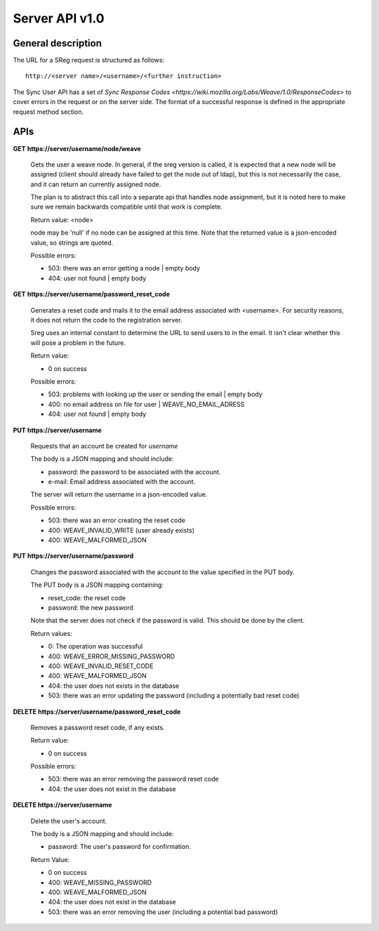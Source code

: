 ===============
Server API v1.0
===============

General description
===================

The URL for a SReg request is structured as follows::

    http://<server name>/<username>/<further instruction>

The Sync User API has a set of  
`Sync Response Codes <https://wiki.mozilla.org/Labs/Weave/1.0/ResponseCodes>` 
to cover errors in the request or on the server side. The format of a
successful response is defined in the appropriate request method section.


APIs
====

**GET** **https://server/username/node/weave**

    Gets the user a weave node. In general, if the sreg version is called, it
    is expected that a new node will be assigned (client should already have
    failed to get the node out of ldap), but this is not necessarily the case, 
    and it can return an currently assigned node.

    The plan is to abstract this call into a separate api that handles node
    assignment, but it is noted here to make sure we remain backwards 
    compatible until that work is complete.

    Return value: <node>

    node may be 'null' if no node can be assigned at this time. Note that 
    the returned value is a json-encoded value, so strings are quoted.

    Possible errors:

    - 503: there was an error getting a node | empty body 
    - 404: user not found | empty body


**GET** **https://server/username/password_reset_code**

    Generates a reset code and mails it to the email address associated with
    <username>. For security reasons, it does not return the code to the
    registration server.

    Sreg uses an internal constant to determine the URL to send users to in the
    email. It isn't clear whether this will pose a problem in the future.

    Return value:

    - 0 on success

    Possible errors:

    - 503: problems with looking up the user or sending the email | empty body
    - 400: no email address on file for user | WEAVE_NO_EMAIL_ADRESS
    - 404: user not found | empty body


**PUT** **https://server/username**

    Requests that an account be created for *username*

    The body is a JSON mapping and should include:

    - password: the password to be associated with the account.
    - e-mail: Email address associated with the account.

    The server will return the username in a json-encoded value.

    Possible errors:

    - 503: there was an error creating the reset code
    - 400: WEAVE_INVALID_WRITE (user already exists)
    - 400: WEAVE_MALFORMED_JSON


**PUT** **https://server/username/password**

    Changes the password associated with the account to the value specified 
    in the PUT body.

    The PUT body is a JSON mapping containing:

    - reset_code: the reset code
    - password: the new password

    Note that the server does not check if the password is valid. 
    This should be done by the client.

    Return values:

    - 0: The operation was successful
    - 400: WEAVE_ERROR_MISSING_PASSWORD
    - 400: WEAVE_INVALID_RESET_CODE
    - 400: WEAVE_MALFORMED_JSON
    - 404: the user does not exists in the database
    - 503: there was an error updating the password 
      (including a potentially bad reset code)


**DELETE** **https://server/username/password_reset_code**

    Removes a password reset code, if any exists.

    Return value:

    - 0 on success

    Possible errors:

    - 503: there was an error removing the password reset code
    - 404: the user does not exist in the database


**DELETE https://server/username**

    Delete the user's account.

    The body is a JSON mapping and should include:

    - password: The user's password for confirmation.

    Return Value:

    - 0 on success
    - 400: WEAVE_MISSING_PASSWORD 
    - 400: WEAVE_MALFORMED_JSON
    - 404: the user does not exist in the database
    - 503: there was an error removing the user (including a potential bad password)
